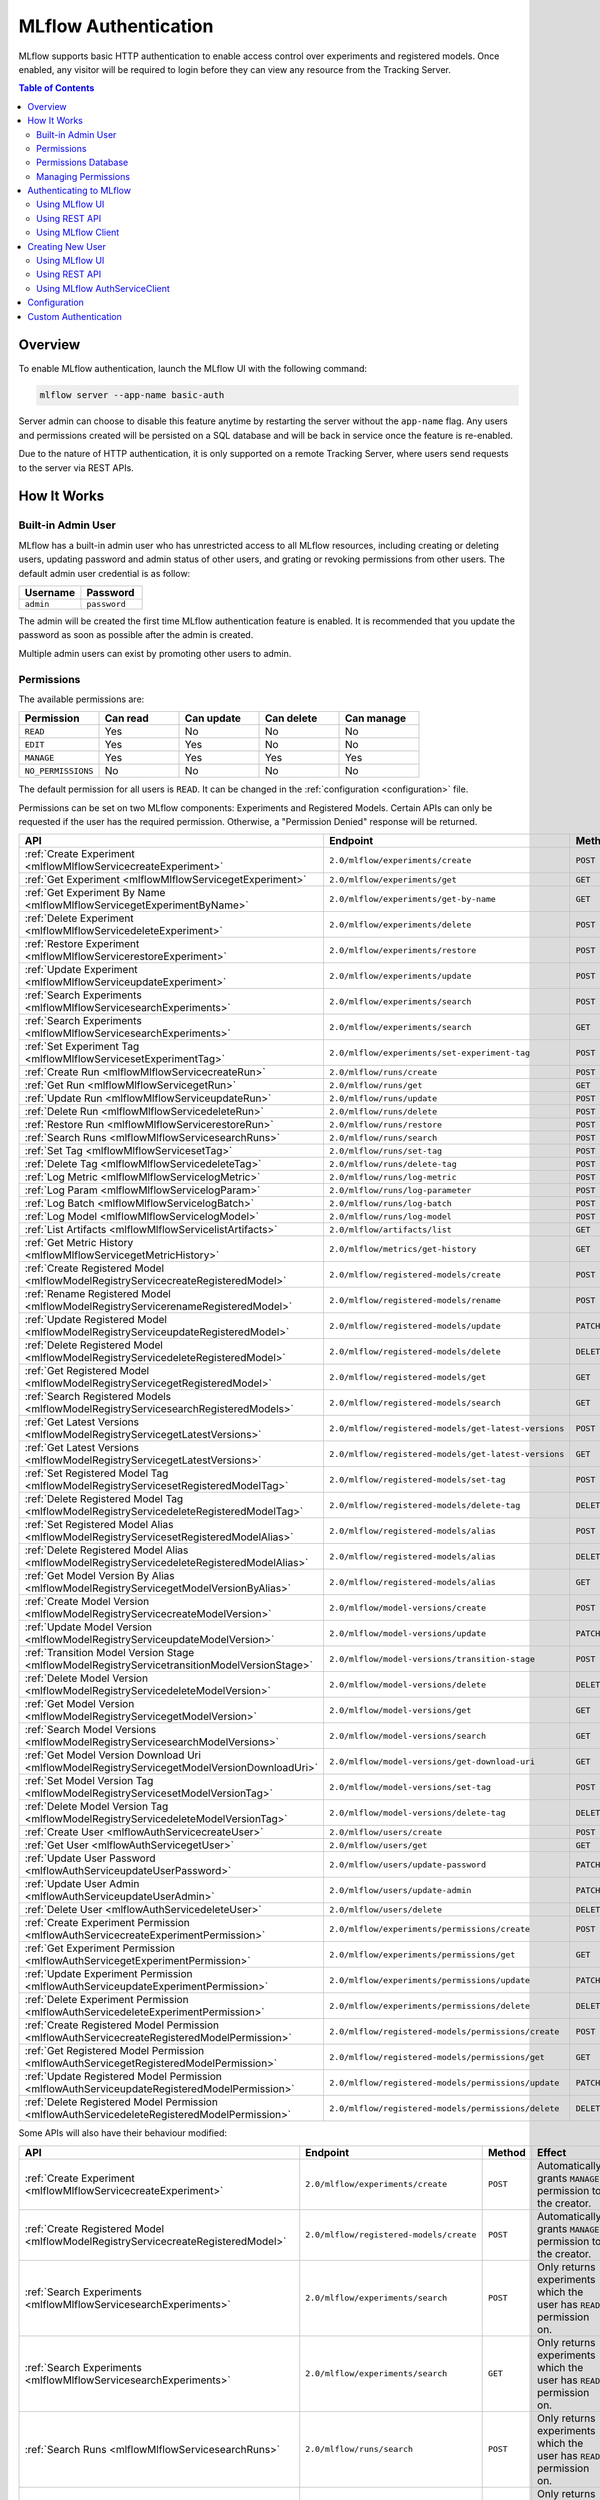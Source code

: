 .. _auth:

=====================
MLflow Authentication
=====================

MLflow supports basic HTTP authentication to enable access control over experiments and registered models.
Once enabled, any visitor will be required to login before they can view any resource from the Tracking Server.

.. contents:: Table of Contents
  :local:
  :depth: 2

Overview
========

To enable MLflow authentication, launch the MLflow UI with the following command:

.. code-block:: bash

    mlflow server --app-name basic-auth


Server admin can choose to disable this feature anytime by restarting the server without the ``app-name`` flag. 
Any users and permissions created will be persisted on a SQL database and will be back in service once the feature is re-enabled.

Due to the nature of HTTP authentication, it is only supported on a remote Tracking Server, where users send
requests to the server via REST APIs.

How It Works
============

Built-in Admin User
-------------------

MLflow has a built-in admin user who has unrestricted access to all MLflow resources,
including creating or deleting users, updating password and admin status of other users,
and grating or revoking permissions from other users.
The default admin user credential is as follow:

.. list-table::
   :widths: 10 10
   :header-rows: 1

   * - Username
     - Password
   * - ``admin``
     - ``password``

The admin will be created the first time MLflow authentication feature is enabled.
It is recommended that you update the password as soon as possible after the admin is created.

Multiple admin users can exist by promoting other users to admin.

Permissions
-----------

The available permissions are:

.. list-table::
   :widths: 10 10 10 10 10
   :header-rows: 1

   * - Permission
     - Can read
     - Can update
     - Can delete
     - Can manage
   * - ``READ``
     - Yes
     - No
     - No
     - No
   * - ``EDIT``
     - Yes
     - Yes
     - No
     - No
   * - ``MANAGE``
     - Yes
     - Yes
     - Yes
     - Yes
   * - ``NO_PERMISSIONS``
     - No
     - No
     - No
     - No

The default permission for all users is ``READ``. It can be changed in the :ref:`configuration <configuration>` file.

Permissions can be set on two MLflow components: Experiments and Registered Models.
Certain APIs can only be requested if the user has the required permission.
Otherwise, a "Permission Denied" response will be returned.

.. list-table::
   :widths: 10 10 10 10
   :header-rows: 1

   * - API
     - Endpoint
     - Method
     - Permission
   * - :ref:`Create Experiment <mlflowMlflowServicecreateExperiment>`
     - ``2.0/mlflow/experiments/create``
     - ``POST``
     - None
   * - :ref:`Get Experiment <mlflowMlflowServicegetExperiment>`
     - ``2.0/mlflow/experiments/get``
     - ``GET``
     - ExperimentPermission.can_read
   * - :ref:`Get Experiment By Name <mlflowMlflowServicegetExperimentByName>`
     - ``2.0/mlflow/experiments/get-by-name``
     - ``GET``
     - ExperimentPermission.can_read
   * - :ref:`Delete Experiment <mlflowMlflowServicedeleteExperiment>`
     - ``2.0/mlflow/experiments/delete``
     - ``POST``
     - ExperimentPermission.can_delete
   * - :ref:`Restore Experiment <mlflowMlflowServicerestoreExperiment>`
     - ``2.0/mlflow/experiments/restore``
     - ``POST``
     - ExperimentPermission.can_delete
   * - :ref:`Update Experiment <mlflowMlflowServiceupdateExperiment>`
     - ``2.0/mlflow/experiments/update``
     - ``POST``
     - ExperimentPermission.can_update
   * - :ref:`Search Experiments <mlflowMlflowServicesearchExperiments>`
     - ``2.0/mlflow/experiments/search``
     - ``POST``
     - None
   * - :ref:`Search Experiments <mlflowMlflowServicesearchExperiments>`
     - ``2.0/mlflow/experiments/search``
     - ``GET``
     - None
   * - :ref:`Set Experiment Tag <mlflowMlflowServicesetExperimentTag>`
     - ``2.0/mlflow/experiments/set-experiment-tag``
     - ``POST``
     - ExperimentPermission.can_update
   * - :ref:`Create Run <mlflowMlflowServicecreateRun>`
     - ``2.0/mlflow/runs/create``
     - ``POST``
     - ExperimentPermission.can_update
   * - :ref:`Get Run <mlflowMlflowServicegetRun>`
     - ``2.0/mlflow/runs/get``
     - ``GET``
     - ExperimentPermission.can_read
   * - :ref:`Update Run <mlflowMlflowServiceupdateRun>`
     - ``2.0/mlflow/runs/update``
     - ``POST``
     - ExperimentPermission.can_update
   * - :ref:`Delete Run <mlflowMlflowServicedeleteRun>`
     - ``2.0/mlflow/runs/delete``
     - ``POST``
     - ExperimentPermission.can_delete
   * - :ref:`Restore Run <mlflowMlflowServicerestoreRun>`
     - ``2.0/mlflow/runs/restore``
     - ``POST``
     - ExperimentPermission.can_delete
   * - :ref:`Search Runs <mlflowMlflowServicesearchRuns>`
     - ``2.0/mlflow/runs/search``
     - ``POST``
     - None
   * - :ref:`Set Tag <mlflowMlflowServicesetTag>`
     - ``2.0/mlflow/runs/set-tag``
     - ``POST``
     - ExperimentPermission.can_update
   * - :ref:`Delete Tag <mlflowMlflowServicedeleteTag>`
     - ``2.0/mlflow/runs/delete-tag``
     - ``POST``
     - ExperimentPermission.can_update
   * - :ref:`Log Metric <mlflowMlflowServicelogMetric>`
     - ``2.0/mlflow/runs/log-metric``
     - ``POST``
     - ExperimentPermission.can_update
   * - :ref:`Log Param <mlflowMlflowServicelogParam>`
     - ``2.0/mlflow/runs/log-parameter``
     - ``POST``
     - ExperimentPermission.can_update
   * - :ref:`Log Batch <mlflowMlflowServicelogBatch>`
     - ``2.0/mlflow/runs/log-batch``
     - ``POST``
     - ExperimentPermission.can_update
   * - :ref:`Log Model <mlflowMlflowServicelogModel>`
     - ``2.0/mlflow/runs/log-model``
     - ``POST``
     - ExperimentPermission.can_update
   * - :ref:`List Artifacts <mlflowMlflowServicelistArtifacts>`
     - ``2.0/mlflow/artifacts/list``
     - ``GET``
     - ExperimentPermission.can_read
   * - :ref:`Get Metric History <mlflowMlflowServicegetMetricHistory>`
     - ``2.0/mlflow/metrics/get-history``
     - ``GET``
     - ExperimentPermission.can_read
   * - :ref:`Create Registered Model <mlflowModelRegistryServicecreateRegisteredModel>`
     - ``2.0/mlflow/registered-models/create``
     - ``POST``
     - None
   * - :ref:`Rename Registered Model <mlflowModelRegistryServicerenameRegisteredModel>`
     - ``2.0/mlflow/registered-models/rename``
     - ``POST``
     - RegisteredModelPermission.can_update
   * - :ref:`Update Registered Model <mlflowModelRegistryServiceupdateRegisteredModel>`
     - ``2.0/mlflow/registered-models/update``
     - ``PATCH``
     - RegisteredModelPermission.can_update
   * - :ref:`Delete Registered Model <mlflowModelRegistryServicedeleteRegisteredModel>`
     - ``2.0/mlflow/registered-models/delete``
     - ``DELETE``
     - RegisteredModelPermission.can_delete
   * - :ref:`Get Registered Model <mlflowModelRegistryServicegetRegisteredModel>`
     - ``2.0/mlflow/registered-models/get``
     - ``GET``
     - RegisteredModelPermission.can_read
   * - :ref:`Search Registered Models <mlflowModelRegistryServicesearchRegisteredModels>`
     - ``2.0/mlflow/registered-models/search``
     - ``GET``
     - None
   * - :ref:`Get Latest Versions <mlflowModelRegistryServicegetLatestVersions>`
     - ``2.0/mlflow/registered-models/get-latest-versions``
     - ``POST``
     - RegisteredModelPermission.can_read
   * - :ref:`Get Latest Versions <mlflowModelRegistryServicegetLatestVersions>`
     - ``2.0/mlflow/registered-models/get-latest-versions``
     - ``GET``
     - RegisteredModelPermission.can_read
   * - :ref:`Set Registered Model Tag <mlflowModelRegistryServicesetRegisteredModelTag>`
     - ``2.0/mlflow/registered-models/set-tag``
     - ``POST``
     - RegisteredModelPermission.can_update
   * - :ref:`Delete Registered Model Tag <mlflowModelRegistryServicedeleteRegisteredModelTag>`
     - ``2.0/mlflow/registered-models/delete-tag``
     - ``DELETE``
     - RegisteredModelPermission.can_update
   * - :ref:`Set Registered Model Alias <mlflowModelRegistryServicesetRegisteredModelAlias>`
     - ``2.0/mlflow/registered-models/alias``
     - ``POST``
     - RegisteredModelPermission.can_update
   * - :ref:`Delete Registered Model Alias <mlflowModelRegistryServicedeleteRegisteredModelAlias>`
     - ``2.0/mlflow/registered-models/alias``
     - ``DELETE``
     - RegisteredModelPermission.can_delete
   * - :ref:`Get Model Version By Alias <mlflowModelRegistryServicegetModelVersionByAlias>`
     - ``2.0/mlflow/registered-models/alias``
     - ``GET``
     - RegisteredModelPermission.can_read
   * - :ref:`Create Model Version <mlflowModelRegistryServicecreateModelVersion>`
     - ``2.0/mlflow/model-versions/create``
     - ``POST``
     - RegisteredModelPermission.can_update
   * - :ref:`Update Model Version <mlflowModelRegistryServiceupdateModelVersion>`
     - ``2.0/mlflow/model-versions/update``
     - ``PATCH``
     - RegisteredModelPermission.can_update
   * - :ref:`Transition Model Version Stage <mlflowModelRegistryServicetransitionModelVersionStage>`
     - ``2.0/mlflow/model-versions/transition-stage``
     - ``POST``
     - RegisteredModelPermission.can_update
   * - :ref:`Delete Model Version <mlflowModelRegistryServicedeleteModelVersion>`
     - ``2.0/mlflow/model-versions/delete``
     - ``DELETE``
     - RegisteredModelPermission.can_delete
   * - :ref:`Get Model Version <mlflowModelRegistryServicegetModelVersion>`
     - ``2.0/mlflow/model-versions/get``
     - ``GET``
     - RegisteredModelPermission.can_read
   * - :ref:`Search Model Versions <mlflowModelRegistryServicesearchModelVersions>`
     - ``2.0/mlflow/model-versions/search``
     - ``GET``
     - None
   * - :ref:`Get Model Version Download Uri <mlflowModelRegistryServicegetModelVersionDownloadUri>`
     - ``2.0/mlflow/model-versions/get-download-uri``
     - ``GET``
     - RegisteredModelPermission.can_read
   * - :ref:`Set Model Version Tag <mlflowModelRegistryServicesetModelVersionTag>`
     - ``2.0/mlflow/model-versions/set-tag``
     - ``POST``
     - RegisteredModelPermission.can_update
   * - :ref:`Delete Model Version Tag <mlflowModelRegistryServicedeleteModelVersionTag>`
     - ``2.0/mlflow/model-versions/delete-tag``
     - ``DELETE``
     - RegisteredModelPermission.can_delete
   * - :ref:`Create User <mlflowAuthServicecreateUser>`
     - ``2.0/mlflow/users/create``
     - ``POST``
     - None
   * - :ref:`Get User <mlflowAuthServicegetUser>`
     - ``2.0/mlflow/users/get``
     - ``GET``
     - Only readable by that user
   * - :ref:`Update User Password <mlflowAuthServiceupdateUserPassword>`
     - ``2.0/mlflow/users/update-password``
     - ``PATCH``
     - Only updatable by that user
   * - :ref:`Update User Admin <mlflowAuthServiceupdateUserAdmin>`
     - ``2.0/mlflow/users/update-admin``
     - ``PATCH``
     - Only admin
   * - :ref:`Delete User <mlflowAuthServicedeleteUser>`
     - ``2.0/mlflow/users/delete``
     - ``DELETE``
     - Only admin
   * - :ref:`Create Experiment Permission <mlflowAuthServicecreateExperimentPermission>`
     - ``2.0/mlflow/experiments/permissions/create``
     - ``POST``
     - ExperimentPermission.can_manage
   * - :ref:`Get Experiment Permission <mlflowAuthServicegetExperimentPermission>`
     - ``2.0/mlflow/experiments/permissions/get``
     - ``GET``
     - ExperimentPermission.can_manage
   * - :ref:`Update Experiment Permission <mlflowAuthServiceupdateExperimentPermission>`
     - ``2.0/mlflow/experiments/permissions/update``
     - ``PATCH``
     - ExperimentPermission.can_manage
   * - :ref:`Delete Experiment Permission <mlflowAuthServicedeleteExperimentPermission>`
     - ``2.0/mlflow/experiments/permissions/delete``
     - ``DELETE``
     - ExperimentPermission.can_manage
   * - :ref:`Create Registered Model Permission <mlflowAuthServicecreateRegisteredModelPermission>`
     - ``2.0/mlflow/registered-models/permissions/create``
     - ``POST``
     - RegisteredModelPermission.can_manage
   * - :ref:`Get Registered Model Permission <mlflowAuthServicegetRegisteredModelPermission>`
     - ``2.0/mlflow/registered-models/permissions/get``
     - ``GET``
     - RegisteredModelPermission.can_manage
   * - :ref:`Update Registered Model Permission <mlflowAuthServiceupdateRegisteredModelPermission>`
     - ``2.0/mlflow/registered-models/permissions/update``
     - ``PATCH``
     - RegisteredModelPermission.can_manage
   * - :ref:`Delete Registered Model Permission <mlflowAuthServicedeleteRegisteredModelPermission>`
     - ``2.0/mlflow/registered-models/permissions/delete``
     - ``DELETE``
     - RegisteredModelPermission.can_manage

Some APIs will also have their behaviour modified:

.. list-table::
   :widths: 10 10 10 10
   :header-rows: 1

   * - API
     - Endpoint
     - Method
     - Effect
   * - :ref:`Create Experiment <mlflowMlflowServicecreateExperiment>`
     - ``2.0/mlflow/experiments/create``
     - ``POST``
     - Automatically grants ``MANAGE`` permission to the creator.
   * - :ref:`Create Registered Model <mlflowModelRegistryServicecreateRegisteredModel>`
     - ``2.0/mlflow/registered-models/create``
     - ``POST``
     - Automatically grants ``MANAGE`` permission to the creator.
   * - :ref:`Search Experiments <mlflowMlflowServicesearchExperiments>`
     - ``2.0/mlflow/experiments/search``
     - ``POST``
     - Only returns experiments which the user has ``READ`` permission on.
   * - :ref:`Search Experiments <mlflowMlflowServicesearchExperiments>`
     - ``2.0/mlflow/experiments/search``
     - ``GET``
     - Only returns experiments which the user has ``READ`` permission on.
   * - :ref:`Search Runs <mlflowMlflowServicesearchRuns>`
     - ``2.0/mlflow/runs/search``
     - ``POST``
     - Only returns experiments which the user has ``READ`` permission on.
   * - :ref:`Search Registered Models <mlflowModelRegistryServicesearchRegisteredModels>`
     - ``2.0/mlflow/registered-models/search``
     - ``GET``
     - Only returns registered models which the user has ``READ`` permission on.
   * - :ref:`Search Model Versions <mlflowModelRegistryServicesearchModelVersions>`
     - ``2.0/mlflow/model-versions/search``
     - ``GET``
     - Only returns registered models which the user has ``READ`` permission on.


Permissions Database
--------------------

All users and permissions are stored in a database in ``basic_auth.db``, relative to the directory where MLflow server is launched.
The location can be change in the :ref:`configuration <configuration>` file.

Managing Permissions
--------------------

MLflow provides :ref:`REST APIs <mlflowAuthServiceCreateUser>` and a client class 
:py:func:`AuthServiceClient<mlflow.server.auth.client.AuthServiceClient>` to manage permissions.

To instantiate the client, it is recommended that you use :py:func:`mlflow.server.get_app_client`:

.. code-block:: python

    import mlflow

    client = mlflow.server.get_app_client("basic-auth", tracking_uri="https://mlflow_tracking.uri/")
    client.create_user(...)

Authenticating to MLflow
========================

Using MLflow UI
---------------

When a user first visits the MLflow UI on a browser, they will be prompted to login. 
There is no limit to how many login attempts can be made.

Currently, MLflow UI does not display any information of the current user.
Once a user is logged in, the only way to log out is to close the browser.

    .. image:: ./_static/images/auth_ui.png

Using REST API
--------------

A user can authenticate using the HTTP ``Authorization`` request header.
See https://developer.mozilla.org/en-US/docs/Web/HTTP/Authentication for more information.

In Python, you can use the ``requests`` library:

.. code-block:: python

    import requests

    response = requests.get(
        "https://mlflow_tracking.uri/",
        auth=("username", "password"),
    )

Using MLflow Client
-------------------

MLflow provides two environment variables for authentication: ``MLFLOW_TRACKING_USERNAME`` and ``MLFLOW_TRACKING_PASSWORD``.
To use basic authentication, you must set both environment variables.

.. code-block:: python

    import os
    import mlflow

    os.environ["MLFLOW_TRACKING_USERNAME"] = "username"
    os.environ["MLFLOW_TRACKING_PASSWORD"] = "password"

    mlflow.set_tracking_uri("https://mlflow_tracking.uri/")
    with mlflow.start_run():
        ...


Creating New User
=================

Using MLflow UI
---------------

MLflow UI provides a simple page for creating new users at ``<tracking_uri>/signup``.

    .. image:: ./_static/images/auth_signup.png

Using REST API
--------------

Alternatively, you can send ``POST`` requests to the Tracking Server endpoint ``2.0/users/create``.

In Python, you can use the ``requests`` library:

.. code-block:: python

    import requests

    response = requests.post(
        "https://mlflow_tracking.uri/api/2.0/mlflow/users/create",
        json={
            "username": "username", 
            "password": "password",
        },
    )

Using MLflow AuthServiceClient
------------------------------

MLflow :py:func:`AuthServiceClient<mlflow.server.auth.client.AuthServiceClient>`
provides a function to create new users easily.

.. code-block:: python

    import mlflow

    client = mlflow.server.get_app_client("basic-auth", tracking_uri="https://mlflow_tracking.uri/")
    client.create_user(username="username", password="password")

.. _configuration:

Configuration
=============

Authentication configuration is located at ``mlflow/server/auth/basic_auth.ini``:

.. list-table::
   :widths: 10 10
   :header-rows: 1

   * - Variable
     - Description
   * - ``default_permission``
     - Default permission on all resources
   * - ``database_uri``
     - Database location to store permission and user data
   * - ``admin_username``
     - Default admin username if the admin is not already created
   * - ``admin_password``
     - Default admin password if the admin is not already created

Custom Authentication
=====================

MLflow authentication is designed to be extensible. If your organization desires more advanced authentication logic 
(e.g., token-based authentication), it is possible to install a third party plugin or to create your own plugin.

Your plugin should mutate the MLflow app and, optionally, implement a client to manage permissions.
Then the plugin should be installed in your Python environment:

.. code-block:: python

    from mlflow.server import app
    
    app.add_url_rule(...)

    class MyAuthClient:
        ...

.. code-block:: bash

    pip install my_auth

Then, register your plugin in ``mlflow/setup.py``:

.. code-block:: python

    setup(
        ...,
        entry_points="""
            ...

            [mlflow.app]
            my-auth=my_auth:app

            [mlflow.app.client]
            my-auth=my_auth:MyAuthClient
        """,
    )

Then, you can start the MLflow server:

.. code-block:: bash

    mlflow server --app-name my-auth
